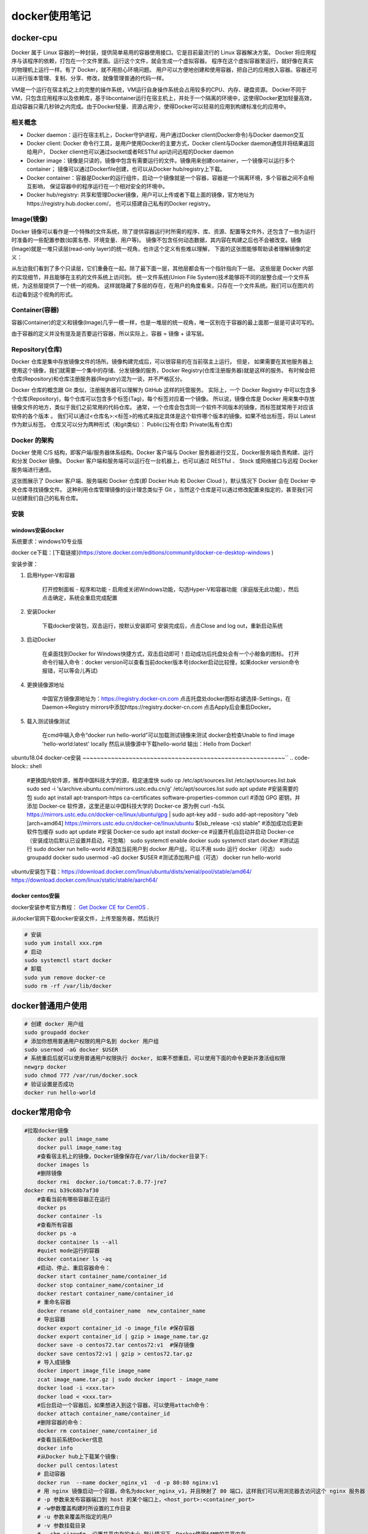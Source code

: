 docker使用笔记
=========================

docker-cpu
------------------------
Docker 属于 Linux 容器的一种封装，提供简单易用的容器使用接口。它是目前最流行的 Linux 容器解决方案。
Docker 将应用程序与该程序的依赖，打包在一个文件里面。运行这个文件，就会生成一个虚拟容器。
程序在这个虚拟容器里运行，就好像在真实的物理机上运行一样。有了 Docker，就不用担心环境问题。  
用户可以方便地创建和使用容器，把自己的应用放入容器。容器还可以进行版本管理、复制、分享、修改，就像管理普通的代码一样。 

VM是一个运行在宿主机之上的完整的操作系统，VM运行自身操作系统会占用较多的CPU、内存、硬盘资源。
Docker不同于VM，只包含应用程序以及依赖库，基于libcontainer运行在宿主机上，并处于一个隔离的环境中，这使得Docker更加轻量高效，
启动容器只需几秒钟之内完成。由于Docker轻量、资源占用少，使得Docker可以轻易的应用到构建标准化的应用中。

相关概念
`````````````````````
* Docker daemon：运行在宿主机上，Docker守护进程，用户通过Docker client(Docker命令)与Docker daemon交互  
* Docker client: Docker 命令行工具，是用户使用Docker的主要方式，Docker client与Docker daemon通信并将结果返回给用户，
  Docker client也可以通过socket或者RESTful api访问远程的Docker daemon  
* Docker image：镜像是只读的，镜像中包含有需要运行的文件。镜像用来创建container，一个镜像可以运行多个container；
  镜像可以通过Dockerfile创建，也可以从Docker hub/registry上下载。  
* Docker container：容器是Docker的运行组件，启动一个镜像就是一个容器，容器是一个隔离环境，多个容器之间不会相互影响，
  保证容器中的程序运行在一个相对安全的环境中。   
* Docker hub/registry: 共享和管理Docker镜像，用户可以上传或者下载上面的镜像，官方地址为https://registry.hub.docker.com/，
  也可以搭建自己私有的Docker registry。

Image(镜像)
`````````````````````
Docker 镜像可以看作是一个特殊的文件系统，除了提供容器运行时所需的程序、库、资源、配置等文件外，还包含了一些为运行时准备的一些配置参数(如匿名卷、环境变量、用户等)。  
镜像不包含任何动态数据，其内容在构建之后也不会被改变。镜像(Image)就是一堆只读层(read-only layer)的统一视角，也许这个定义有些难以理解，
下面的这张图能够帮助读者理解镜像的定义：    

.. image:: /images/docker/docker_1.png

从左边我们看到了多个只读层，它们重叠在一起。除了最下面一层，其他层都会有一个指针指向下一层。
这些层是 Docker 内部的实现细节，并且能够在主机的文件系统上访问到。  
统一文件系统(Union File System)技术能够将不同的层整合成一个文件系统，为这些层提供了一个统一的视角。  
这样就隐藏了多层的存在，在用户的角度看来，只存在一个文件系统。我们可以在图片的右边看到这个视角的形式。  

Container(容器)
`````````````````````````
容器(Container)的定义和镜像(Image)几乎一模一样，也是一堆层的统一视角，唯一区别在于容器的最上面那一层是可读可写的。  

.. image:: /images/docker/docker_2.png 

由于容器的定义并没有提及是否要运行容器，所以实际上，容器 = 镜像 + 读写层。  

Repository(仓库)
`````````````````````````
Docker 仓库是集中存放镜像文件的场所。镜像构建完成后，可以很容易的在当前宿主上运行。
但是， 如果需要在其他服务器上使用这个镜像，我们就需要一个集中的存储、分发镜像的服务，Docker Registry(仓库注册服务器)就是这样的服务。   
有时候会把仓库(Repository)和仓库注册服务器(Registry)混为一谈，并不严格区分。     

Docker 仓库的概念跟 Git 类似，注册服务器可以理解为 GitHub 这样的托管服务。   
实际上，一个 Docker Registry 中可以包含多个仓库(Repository)，每个仓库可以包含多个标签(Tag)，每个标签对应着一个镜像。   
所以说，镜像仓库是 Docker 用来集中存放镜像文件的地方，类似于我们之前常用的代码仓库。  
通常，一个仓库会包含同一个软件不同版本的镜像，而标签就常用于对应该软件的各个版本 。   
我们可以通过<仓库名>:<标签>的格式来指定具体是这个软件哪个版本的镜像。如果不给出标签，将以 Latest 作为默认标签。    
仓库又可以分为两种形式（和git类似）：   
Public(公有仓库)   
Private(私有仓库)  

Docker 的架构
`````````````````````
.. image:: /images/docker/docker_3.png
   
Docker 使用 C/S 结构，即客户端/服务器体系结构。Docker 客户端与 Docker 服务器进行交互，Docker服务端负责构建、运行和分发 Docker 镜像。  
Docker 客户端和服务端可以运行在一台机器上，也可以通过 RESTful 、 Stock 或网络接口与远程 Docker 服务端进行通信。

.. image:: /images/docker/docker_4.png

这张图展示了 Docker 客户端、服务端和 Docker 仓库(即 Docker Hub 和 Docker Cloud )，默认情况下 Docker 会在 Docker 中央仓库寻找镜像文件。   
这种利用仓库管理镜像的设计理念类似于 Git ，当然这个仓库是可以通过修改配置来指定的，甚至我们可以创建我们自己的私有仓库。

安装
`````````````````
windows安装docker
~~~~~~~~~~~~~~~~~~~~~~~~~~~~~~~~~~~~~~~~~~~
系统要求：windows10专业版

docker ce下载：[下载链接](https://store.docker.com/editions/community/docker-ce-desktop-windows )  

安装步骤：
  
1. 启用Hyper-V和容器   
    
    打开控制面板 - 程序和功能 - 启用或关闭Windows功能，勾选Hyper-V和容器功能（家庭版无此功能），然后点击确定，系统会重启完成配置  

2. 安装Docker  

    下载docker安装包，双击运行，按默认安装即可  
    安装完成后，点击Close and log out，重新启动系统  

3. 启动Docker  

    在桌面找到Docker for Windows快捷方式，双击启动即可！启动成功后托盘处会有一个小鲸鱼的图标。  
    打开命令行输入命令：docker version可以查看当前docker版本号(docker启动比较慢，如果docker version命令报错，可以等会儿再试)  

4. 更换镜像源地址  

    中国官方镜像源地址为：https://registry.docker-cn.com   
    点击托盘处docker图标右键选择-Settings，在Daemon->Registry mirrors中添加https://registry.docker-cn.com   
    点击Apply后会重启Docker。  

5. 载入测试镜像测试

	在cmd中输入命令“docker run hello-world”可以加载测试镜像来测试  
	docker会检查Unable to find image 'hello-world:latest' locally  
	然后从镜像源中下载hello-world   
	输出：Hello from Docker!  
	

ubuntu18.04 docker-ce安装
~~~~~~~~~~~~~~~~~~~~~~~~~~~~~~~~~~~~~~~~~~~~~~~~~~~~~~~~~``
.. code-block:: shell

	#更换国内软件源，推荐中国科技大学的源，稳定速度快
	sudo cp /etc/apt/sources.list /etc/apt/sources.list.bak
	sudo sed -i 's/archive.ubuntu.com/mirrors.ustc.edu.cn/g' /etc/apt/sources.list
	sudo apt update
	#安装需要的包
	sudo apt install apt-transport-https ca-certificates software-properties-common curl
	#添加 GPG 密钥，并添加 Docker-ce 软件源，这里还是以中国科技大学的 Docker-ce 源为例
	curl -fsSL https://mirrors.ustc.edu.cn/docker-ce/linux/ubuntu/gpg | sudo apt-key add -
	sudo add-apt-repository "deb [arch=amd64] https://mirrors.ustc.edu.cn/docker-ce/linux/ubuntu $(lsb_release -cs) stable"
	#添加成功后更新软件包缓存
	sudo apt update
	#安装 Docker-ce
	sudo apt install docker-ce
	#设置开机自启动并启动 Docker-ce（安装成功后默认已设置并启动，可忽略）
	sudo systemctl enable docker
	sudo systemctl start docker
	#测试运行
	sudo docker run hello-world
	#添加当前用户到 docker 用户组，可以不用 sudo 运行 docker（可选）
	sudo groupadd docker
	sudo usermod -aG docker $USER
	#测试添加用户组（可选）
	docker run hello-world

ubuntu安装包下载：https://download.docker.com/linux/ubuntu/dists/xenial/pool/stable/amd64/
https://download.docker.com/linux/static/stable/aarch64/

docker centos安装
~~~~~~~~~~~~~~~~~~~~~~~~~~~~~~~~~~~~~~~~~~

docker安装参考官方教程： `Get Docker CE for CentOS <https://link.zhihu.com/?target=https%3A//docs.docker.com/install/linux/docker-ce/centos/%23upgrade-docker-ce>`_ . 

从docker官网下载docker安装文件，上传至服务器，然后执行  

.. code-block:: shell 

	# 安装
	sudo yum install xxx.rpm 
	# 启动
	sudo systemctl start docker
	# 卸载 
	sudo yum remove docker-ce
	sudo rm -rf /var/lib/docker 

docker普通用户使用
------------------------------------
.. code-block:: shell

	# 创建 docker 用户组
	sudo groupadd docker
	# 添加你想用普通用户权限的用户名到 docker 用户组
	sudo usermod -aG docker $USER
	# 系统重启后就可以使用普通用户权限执行 docker, 如果不想重启，可以使用下面的命令更新并激活组权限
	newgrp docker
	sudo chmod 777 /var/run/docker.sock
	# 验证设置是否成功
	docker run hello-world


docker常用命令
-------------------------
.. code-block:: shell

    #拉取docker镜像
	docker pull image_name
	docker pull image_name:tag
	#查看宿主机上的镜像，Docker镜像保存在/var/lib/docker目录下:
	docker images ls
	#删除镜像
	docker rmi  docker.io/tomcat:7.0.77-jre7   
    docker rmi b39c68b7af30
	#查看当前有哪些容器正在运行
	docker ps
	docker container -ls
	#查看所有容器
	docker ps -a
	docker container ls --all
	#quiet mode运行的容器
	docker container ls -aq
	#启动、停止、重启容器命令：
	docker start container_name/container_id
	docker stop container_name/container_id
	docker restart container_name/container_id
	# 重命名容器
	docker rename old_container_name  new_container_name
	# 导出容器
	docker export container_id -o image_file #保存容器
	docker export container_id | gzip > image_name.tar.gz
	docker save -o centos72.tar centos72:v1  #保存镜像
	docker save centos72:v1 | gzip > centos72.tar.gz
	# 导入成镜像
	docker import image_file image_name
	zcat image_name.tar.gz | sudo docker import - image_name
	docker load -i <xxx.tar>
	docker load < <xxx.tar> 
	#后台启动一个容器后，如果想进入到这个容器，可以使用attach命令：
	docker attach container_name/container_id
	#删除容器的命令：
	docker rm container_name/container_id
	#查看当前系统Docker信息
	docker info
	#从Docker hub上下载某个镜像:
	docker pull centos:latest
	# 启动容器
	docker run  --name docker_nginx_v1  -d -p 80:80 nginx:v1
	# 用 nginx 镜像启动一个容器，命名为docker_nginx_v1，并且映射了 80 端口，这样我们可以用浏览器去访问这个 nginx 服务器   
	# -p 参数来发布容器端口到 host 的某个端口上，<host_port>:<container_port>
	# -w参数覆盖构建时所设置的工作目录
	# -u 参数来覆盖所指定的用户
	# -v 参数挂载目录
	# --shm-size=6g  设置共享内存的大小,默认情况下，Docker使用64MB的共享内存。
	
	# 修改容器内容
	# 容器启动后，需要对容器内的文件进行进一步的完善，可以使用docker exec -it xx bash命令再次进行修改  
	docker exec -it docker_nginx_v1  /bin/bash
	
	# 创建镜像
	docker build -t friendlyhello -f Dockerfile 	
	
	# Tag <image> for upload to registry
	docker tag <image> username/repository:tag
	
	docker push username/repository:tag # Upload tagged image to registry
	docker run username/repository:tag  # Run image from a registry
	
	# 容器宿主机之间文件拷贝
	docker cp /opt/test/file.txt mycontainer:/opt/testnew/
	docker cp mycontainer:/opt/testnew/file.txt /opt/test/


Dockerfile
---------------------
Dockerfile 是用来定义 **镜像**   
Dockerfile 是一个文本文件，其内包含了一条条的指令(Instruction)，每一条指令构建一层，因此每一条指令的内容，
就是描述该层应当如何构建。有了 Dockerfile，当我们需要定制自己额外的需求时，只需在 Dockerfile 上添加或者修改指令，
重新生成 image 即可，省去了敲命令的麻烦。

Dockerfile文件格式
```````````````````````````````
Dockerfile 分为四部分：基础镜像信息、维护者信息、镜像操作指令、容器启动执行指令    

.. code-block:: dockerfile

	# 1、第一行必须指定 基础镜像信息
	FROM ubuntu
	# 2、维护者信息
	MAINTAINER docker_user docker_user@email.com
	# 3、镜像操作指令
	RUN echo "deb http://archive.ubuntu.com/ubuntu/ raring main universe" >> /etc/apt/sources.list
	RUN apt-get update && apt-get install -y nginx
	RUN echo "\ndaemon off;" >> /etc/nginx/nginx.conf
	# 4、容器启动执行指令
	CMD /usr/sbin/nginx  


Dockerfile中指令
````````````````````
::

    RUN 执行命令并提交结果
    CMD 为执行容器提供默认值，Dockerfile只能有一条CMD指令。如果列出多个CMD，则只有最后一个CMD生效  
    ADD 向镜像中添加文件或目录，不复制目录本身，只复制其内容，ADD [--chown=<user>:<group>] <src>... <dest>
    COPY 复制文件或目录，COPY [--chown=<user>:<group>] <src>... <dest>
    ENV  ENV <key>=<value> 将环境变量<key>设置为该值 <value>
            为单个命令设置环境变量 RUN <key>=<value> <command>
    EXPOSE  Docker容器在运行时侦听指定的网络端口,EXPOSE 80/tcp  EXPOSE 80/udp
    FROM 
    LABEL 设置镜像标签，使用docker inspect ImageID查看
    STOPSIGNAL
    USER  USER <user>[:<group>]
    VOLUME  创建挂载点，VOLUME ["/data"]
    WORKDIR  工作目录 WORKDIR /path/to/workdir
    ENTRYPOINT  配置容器运行入口的可执行文件，如docker run -i -t --rm -p 80:80 nginx
    ARG docker build 参数
    SHELL  允许覆盖用于shell命令形式的默认shell

使用Dockerfile构建镜像
```````````````````````````````
docker build 命令会根据 Dockerfile 文件及上下文构建新 Docker 镜像。  
构建上下文是指 Dockerfile 所在的本地路径或一个URL（Git仓库地址）。
构建上下文环境会被递归处理，所以构建所指定的路径还包括了子目录，而URL还包括了其中指定的子模块。  

将当前目录做为构建上下文时，可以像下面这样使用docker build命令构建镜像：

docker build .
	
在构建上下文中使用的 Dockerfile 文件，是一个构建指令文件。为了提高构建性能，可以通过.dockerignore文件排除上下文目录下不需要的文件和目录  
Dockerfile 一般位于构建上下文的根目录下，也可以通过-f指定该文件的位置：

docker build -f /path/to/a/Dockerfile .

构建时，还可以通过-t参数指定构建成镜像的仓库、标签。

docker build -t ubuntu:v1 -f /path/to/a/Dockerfile --no-cache .


docker-compose
------------------------------
对docker容器进行编排

安装
```````````
https://docs.docker.com/compose/install/standalone/

.. code-block:: shell

	curl -SL https://github.com/docker/compose/releases/download/v2.27.0/docker-compose-linux-x86_64 -o /usr/local/bin/docker-compose
	sudo ln -s /usr/local/bin/docker-compose /usr/bin/docker-compose


FAQ
-------------
删除镜像失败
`````````````````````
>rm -rf /var/lib/docker  
rm: cannot remove ‘/var/lib/docker/containers’: Device or resource busy  

删除不了的原因是: 在建立容器的时候做了相应目录的挂载，没有卸载，所以Device or resource busy

>cat /proc/mounts | grep "docker"    
>umount /var/lib/docker/containers  
>rm -rf /var/lib/docker   

容器中删除文件夹失败
`````````````````````````````
> rm /root/test
> can't remove : Directory not empty  

原因是centos7.2的overlay2文件系统驱动存在bug

> 修改docker存储驱动程序，从overlay2修改为devicemapper
> 具体配置是添加启动参数：–storage-driver=devicemapper  
> 在/etc/docker/daemon.json配置文件中添加"storage-driver": "devicemapper"
> systemctl restart docker重启docker
> docker info查看storage-driver配置是否修改为devicemapper


docker中配置jupyter notebook
-------------------------------------
下载镜像
```````````````````
docker pull jupyter/base-notebook

创建容器
`````````````````
docker run -it --name jupyter-notebook -p 7777:8888 jupyter/base-notebook:latest /bin/bash

将8888端口映射到本机的7777端口

测试
```````````````
在容器中运行jupyter notebook

可以看到一串类似 http://localhost:8888/?token=3c32ac9203dc507d0d6bbcc191c83c650c081308100eb397 的带 token 的 URL，将 8888 替换为我们的 7777 在浏览器中打开即可完成验证。

nvidia docker 2
-----------------------------

nvidia docker 2安装
```````````````````````````
1. 卸载旧版本
   
   .. code-block:: shell

        sudo yum remove docker \
	              docker-client \
	              docker-client-latest \
	              docker-common \
	              docker-latest \
	              docker-latest-logrotate \
	              docker-logrotate \
	              docker-engine
	
	    docker volume ls -q -f driver=nvidia-docker | xargs -r -I{} -n1 docker ps -q -a -f volume={} | xargs -r docker rm -f
	    sudo yum remove nvidia-docker

nvidia-docker命令
~~~~~~~~~~~~~~~~~~~~~~~~~~~~~~~
nvidia-docker run -it  \--runtime=nvidia -e NVIDIA_VISIBLE_DEVICES=1 需要启动的docker名称 bash

docker run \--gpus \'\"device=1,2\"\' nvidia/cuda:10.0-cudnn7-devel-ubuntu16.04 nvidia-smi